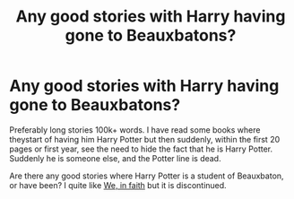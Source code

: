 #+TITLE: Any good stories with Harry having gone to Beauxbatons?

* Any good stories with Harry having gone to Beauxbatons?
:PROPERTIES:
:Author: alexandersvendsen
:Score: 7
:DateUnix: 1363372981.0
:DateShort: 2013-Mar-15
:END:
Preferably long stories 100k+ words. I have read some books where theystart of having him Harry Potter but then suddenly, within the first 20 pages or first year, see the need to hide the fact that he is Harry Potter. Suddenly he is someone else, and the Potter line is dead.

Are there any good stories where Harry Potter is a student of Beauxbaton, or have been? I quite like [[http://www.fanfiction.net/s/2392328/1/We-In-Faith][We, in faith]] but it is discontinued.


